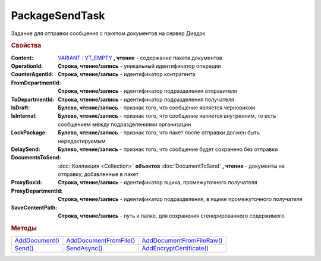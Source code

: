 PackageSendTask
===============

Задание для отправки сообщения с пакетом документов на сервер Диадок

.. versionadded:: 5.5.0

.. deprecated:: 5.27.0
    Используйте :doc:`PackageSendTask2`


.. rubric:: Свойства

:Content:
  `VARIANT <https://docs.microsoft.com/en-us/windows/win32/winauto/variant-structure>`_ : `VT_EMPTY <https://docs.microsoft.com/en-us/openspecs/windows_protocols/ms-oaut/3fe7db9f-5803-4dc4-9d14-5425d3f5461f>`_ **, чтение** - содержание пакета документов

:OperationId:
  **Строка, чтение/запись** - уникальный идентификатор операции

:CounterAgentId:
  **Строка, чтение/запись** - идентификатор контрагента

:FromDepartmentId:
  **Строка, чтение/запись** - идентификатор подразделения отправителя

:ToDepartmentId:
  **Строка, чтение/запись** - идентификатор подразделения получателя

:IsDraft:
  **Булево, чтение/запись** - признак того, что сообщение является черновиком

:IsInternal:
  **Булево, чтение/запись** - признак того, что сообщение является внутренним, то есть сообщением между подразделениями организации

:LockPackage:
  **Булево, чтение/запись** - признак того, что пакет после отправки должен быть нередактируемым

:DelaySend:
  **Булево, чтение/запись** - признак того, что сообщение будет сохранено без отправки

:DocumentsToSend:
  :doc:`Коллекция <Collection>` **объектов** :doc:`DocumentToSend` **, чтение** - документы на отправку, добавленные в пакет

:ProxyBoxId:
  **Строка, чтение/запись** - идентификатор ящика, промежуточного получателя

:ProxyDepartmentId:
  **Строка, чтение/запись** -  идентификатор подразделения, в ящике промежуточного получателя

:SaveContentPath:
  **Строка, чтение/запись** - путь к папке, для сохранения сгенерированного содержимого


.. rubric:: Методы

+--------------------------------+----------------------------------------+-------------------------------------------+
| |PackageSendTask-AddDocument|_ | |PackageSendTask-AddDocumentFromFile|_ | |PackageSendTask-AddDocumentFromFileRaw|_ |
+--------------------------------+----------------------------------------+-------------------------------------------+
| |PackageSendTask-Send|_        | |PackageSendTask-SendAsync|_           | |PackageSendTask-AddEncryptCertificate|_  |
+--------------------------------+----------------------------------------+-------------------------------------------+

.. |PackageSendTask-AddDocument| replace:: AddDocument()
.. |PackageSendTask-AddDocumentFromFile| replace:: AddDocumentFromFile()
.. |PackageSendTask-AddDocumentFromFileRaw| replace:: AddDocumentFromFileRaw()
.. |PackageSendTask-Send| replace:: Send()
.. |PackageSendTask-SendAsync| replace:: SendAsync()
.. |PackageSendTask-AddEncryptCertificate| replace:: AddEncryptCertificate()



.. _PackageSendTask-AddDocument:
.. method:: PackageSendTask.AddDocument(FormalizedDocumentType)

  :FormalizedDocumentType: ``строка`` тип документа. Может принимать одно из значений :doc:`перечисления <./Enums/FormalizedDocumentTypeToSend>` или версию документа (например tovtorg_05_02_01)

  Добавляет :doc:`новый элемент <DocumentToSend>` в коллекцию *DocumentsToSend* и возвращает его

  Если в качестве типа передана версия документа, возвращает объект :doc:`../../ComObjects/LegacyDocumentToSend`

.. _PackageSendTask-AddDocumentFromFile:
.. method:: PackageSendTask.AddDocumentFromFile(FormalizedDocumentType, FilePath)

  :FormalizedDocumentType: ``строка`` тип документа. Может принимать одно из значений :doc:`перечисления <./Enums/FormalizedDocumentTypeToSend>` или версию документа (например tovtorg_05_02_01)
  :FilePath: ``строка`` путь до файла контента

  Добавляет :doc:`новый элемент <DocumentToSend>` в коллекцию *DocumentsToSend*, загружая контент из файла, и возвращает его.
  Контент будет разобран и получен в виде объектной модели, если это возможно. При отправке он будет перегенерирован

  Если в качестве типа передана версия документа, возвращает объект :doc:`../../ComObjects/LegacyDocumentToSend`

.. _PackageSendTask-AddDocumentFromFileRaw:
.. method:: PackageSendTask.AddDocumentFromFileRaw(DocumentType, FilePath)

  :DocumentType: ``строка`` тип документа. Может принимать одно из значений :doc:`перечисления <./Enums/FormalizedDocumentTypeToSend>` или версию документа (например tovtorg_05_02_01)
  :FilePath: ``строка`` путь до файла контента

  Добавляет :doc:`новый элемент <DocumentToSend>` в коллекцию *DocumentsToSend*, загружая контент из файла, и возвращает его.
  Разбора контента и представления в виде объектной модели не происходит. При отправке перегенерации контента не произойдёт

  Если в качестве типа передана версия документа, возвращает объект :doc:`../../ComObjects/LegacyDocumentToSend`

.. _PackageSendTask-Send:
.. method:: PackageSendTask.Send()

  Отправляет пакет документов в Диадок и возвращает :doc:`отправленные документы <DocumentPackage>`.
  Если отправка пакета с заполненным *OperationId* завершилась успехом, то все остальные попытки отправки с тем же идентификатором не будут приводить к отправке нового пакета, а в результате выполнения метода вернется ранее отправленный пакет



.. _PackageSendTask-SendAsync:
.. method:: PackageSendTask.SendAsync()

  Асинхронно отправляет пакет документов в Диадок и возвращает :doc:`AsyncResult` с :doc:`отправленными документами <DocumentPackage>` в качестве результата.
  Если отправка пакета с заполненным *OperationId* завершилась успехом, то все остальные попытки отправки с тем же идентификатором не будут приводить к отправке нового пакета, а в результате выполнения метода вернется ранее отправленный пакет



.. _PackageSendTask-AddEncryptCertificate:
.. method:: PackageSendTask.AddEncryptCertificate(Certificate)

  :Certificate: :doc:`PersonalCertificate` сертификат КЭП

  Добавляет :doc:`сертификат <PersonalCertificate>` для шифрования контента



.. seealso:: :doc:`../HowTo/HowTo_post_document`
